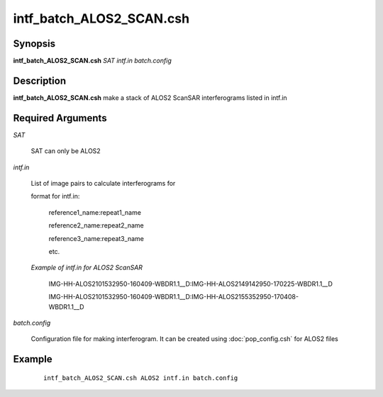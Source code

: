 .. index:: ! intf_batch_ALOS2_SCAN.csh

*************************      
intf_batch_ALOS2_SCAN.csh
*************************      

Synopsis
--------
**intf_batch_ALOS2_SCAN.csh** *SAT intf.in batch.config*


Description
-----------
**intf_batch_ALOS2_SCAN.csh** make a stack of ALOS2 ScanSAR interferograms listed in intf.in

Required Arguments
------------------

*SAT*

	SAT can only be ALOS2  

*intf.in*

	List of image pairs to calculate interferograms for
	
	format for intf.in:

		reference1_name:repeat1_name

		reference2_name:repeat2_name

		reference3_name:repeat3_name

		etc.



	*Example of intf.in for ALOS2 ScanSAR*

		IMG-HH-ALOS2101532950-160409-WBDR1.1__D:IMG-HH-ALOS2149142950-170225-WBDR1.1__D

		IMG-HH-ALOS2101532950-160409-WBDR1.1__D:IMG-HH-ALOS2155352950-170408-WBDR1.1__D


*batch.config*

	Configuration file for making interferogram. It can be created using :doc:`pop_config.csh`  for ALOS2 files


Example
-------
 ::

    intf_batch_ALOS2_SCAN.csh ALOS2 intf.in batch.config


